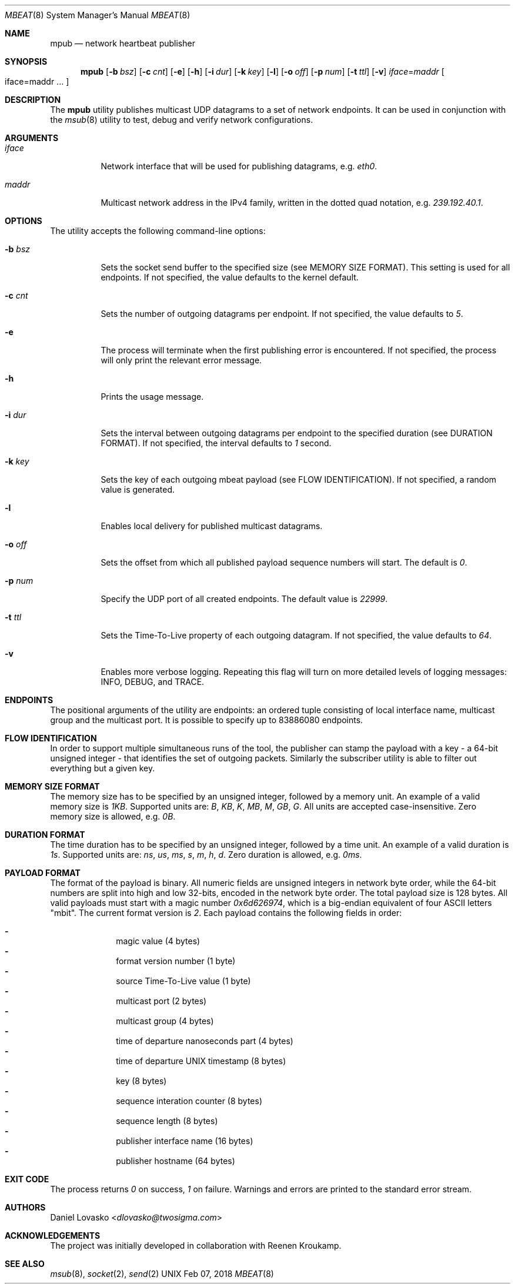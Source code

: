 .\" Copyright (c) 2017-2018 Two Sigma Open Source, LLC.
.\" All Rights Reserved
.\"
.\" Distributed under the terms of the 2-clause BSD License. The full
.\" license is in the file LICENSE, distributed as part of this software.
.Dd Feb 07, 2018
.Dt MBEAT 8
.Os UNIX
.Sh NAME
.Nm mpub
.Nd network heartbeat publisher
.Sh SYNOPSIS
.Nm
.Op Fl b Ar bsz
.Op Fl c Ar cnt
.Op Fl e
.Op Fl h
.Op Fl i Ar dur
.Op Fl k Ar key
.Op Fl l
.Op Fl o Ar off
.Op Fl p Ar num
.Op Fl t Ar ttl
.Op Fl v
.Sm off
.Em iface
.Ns =
.Em maddr
.Sm on
.Bo
iface=maddr ...
.Bc
.Sh DESCRIPTION
The
.Nm
utility publishes multicast UDP datagrams to a set of network endpoints. It can
be used in conjunction with the
.Xr msub 8
utility to test, debug and verify network configurations.
.Sh ARGUMENTS
.Bl -tag -width Ds
.It Ar iface
.Ns Network interface that will be used for publishing datagrams, e.g.
.Em eth0 .
.
.It Ar maddr
Multicast network address in the IPv4 family, written in the dotted quad
.Ns notation, e.g.
.Em 239.192.40.1 .
.El
.Sh OPTIONS
The utility accepts the following command-line options:
.Bl -tag -width Ds
.It Fl b Ar bsz
Sets the socket send buffer to the specified size (see MEMORY SIZE FORMAT).
This setting is used for all endpoints.  If not specified, the value defaults
to the kernel default.
.
.It Fl c Ar cnt
Sets the number of outgoing datagrams per endpoint.
If not specified, the value defaults to
.Em 5 .
.
.It Fl e
The process will terminate when the first publishing error is encountered.
If not specified, the process will only print the relevant error message.
.
.It Fl h
Prints the usage message.
.
.It Fl i Ar dur
Sets the interval between outgoing datagrams per endpoint to
the specified duration (see DURATION FORMAT). If not specified, the
interval defaults to
.Em 1
second.
.
.It Fl k Ar key
Sets the key of each outgoing mbeat payload (see FLOW IDENTIFICATION). If not
specified, a random value is generated.
.
.It Fl l
Enables local delivery for published multicast datagrams.
.
.It Fl o Ar off
Sets the offset from which all published payload sequence numbers will
start. The default is
.Em 0 .
.
.It Fl p Ar num
Specify the UDP port of all created endpoints. The default value is
.Em 22999 .
.
.It Fl t Ar ttl
Sets the Time-To-Live property of each outgoing datagram.
If not specified, the value defaults to
. Em 64 .
.
.It Fl v
Enables more verbose logging. Repeating this flag will turn on more
detailed levels of logging messages: INFO, DEBUG, and TRACE.
.El
.Sh ENDPOINTS
The positional arguments of the utility are endpoints: an ordered tuple
consisting of local interface name, multicast group and the multicast port. It
is possible to specify up to 83886080 endpoints.

.Sh FLOW IDENTIFICATION
In order to support multiple simultaneous runs of the tool, the publisher can
stamp the payload with a key - a 64-bit unsigned integer - that identifies the
set of outgoing packets. Similarly the subscriber utility is able to filter out
everything but a given key.

.Sh MEMORY SIZE FORMAT
The memory size has to be specified by an unsigned integer, followed by a
memory unit. An example of a valid memory size is
.Em 1KB .
Supported units are:
.Em B ,
.Em KB ,
.Em K ,
.Em MB ,
.Em M ,
.Em GB ,
.Em G .
All units are accepted case-insensitive. Zero memory size is allowed, e.g.
.Em 0B .
.
.Sh DURATION FORMAT
The time duration has to be specified by an unsigned integer, followed by a
time unit. An example of a valid duration is
.Em 1s .
Supported units are:
.Em ns ,
.Em us ,
.Em ms ,
.Em s ,
.Em m ,
.Em h ,
.Em d .
Zero duration is allowed, e.g.
.Em 0ms .
.
.Sh PAYLOAD FORMAT
The format of the payload is binary. All numeric fields are unsigned
integers in network byte order, while the 64-bit numbers are split into high
and low 32-bits, encoded in the network byte order. The total payload size is
128 bytes. All valid payloads must start with a magic number
.Em 0x6d626974 ,
which is a big-endian equivalent of four ASCII letters
.Qq mbit .
The current format version is
.Em 2 .
Each payload contains the following fields in order:
.Pp
.Bl -dash -compact -offset indent 
.It
magic value (4 bytes)
.It
format version number (1 byte)
.It
source Time-To-Live value (1 byte)
.It
multicast port (2 bytes)
.It
multicast group (4 bytes)
.It
time of departure nanoseconds part (4 bytes)
.It
time of departure UNIX timestamp (8 bytes)
.It
key (8 bytes)
.It
sequence interation counter (8 bytes)
.It
sequence length (8 bytes)
.It
publisher interface name (16 bytes)
.It
publisher hostname (64 bytes)
.El
.Sh EXIT CODE 
The process returns
.Em 0
on success,
. Em 1
on failure. Warnings and errors are printed to the standard error stream.
.Sh AUTHORS
.An Daniel Lovasko Aq Mt dlovasko@twosigma.com
.Sh ACKNOWLEDGEMENTS
The project was initially developed in collaboration with Reenen Kroukamp.
.Sh SEE ALSO
.Xr msub 8 ,
.Xr socket 2 ,
.Xr send 2
